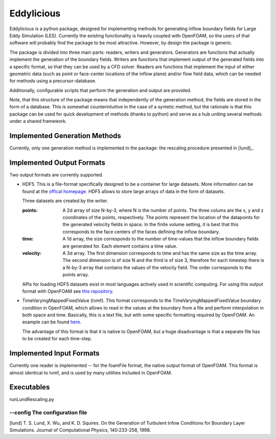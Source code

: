================
Eddylicious
================

Eddylicious is a python package, designed for implementing methods for generating inflow boundary fields for Large Eddy Simulation (LES).
Currently the existing functionality is heavily coupled with OpenFOAM, so the users of that software will probably find the package to be most attractive.
However, by design the package is generic.

The package is divided into three main parts: readers, writers and generators.
Generators are functions that actually implement the generation of the boundary fields.
Writers are functions that implement output of the generated fields into a specific format, so that they can be used by a CFD solver.
Readers are functions that implement the input of either geometric data (such as point or face-center locations of the inflow plane) and/or flow field data, which can be needed for methods using a precursor-database.

Additionally, conifgurable scripts that perform the generation and output are provided.

Note, that this structure of the package means that independently of the generation method, the fields are stored in the form of a database.
This is somewhat counterintuitive in the case of a syntetic method, but the rationale is that this package can be used for quick development of methods (thanks to python) and serve as a hub uniting several methods under a shared framework. 

---------------
 Implemented Generation Methods
---------------

Currently, only one generation method is implemented in the package: the rescaling procedure presented in [lund]_.

---------------
 Implemented Output Formats
---------------
Two output formats are currently supported.

* HDF5. This is a file-format specifically designed to be a container for large datasets.
  More information can be found at the `offical homepage <https://www.hdfgroup.org/HDF5/>`_.
  HDF5 allows to store large arrays of data in the form of datasets.

  Three datasets are created by the writer.

  :points: 
    A 2d array of size N-by-3, where N is the number of points. 
    The three colums are the x, y and z coordinates of the points, respectively.
    The points represent the location of the datapoints for the generated velocity fields in space.
    In the finite volume setting, it is best that this corresponds to the face centers of the faces defining the inflow boundary.
    
  :time:
    A 1d array, the size corresponds to the number of time-values that the inflow boundary fields are generated for.
    Each element contains a time value.

  :velocity:
   A 3d array. The first dimension corresponds to time and has the same size as the time array. 
   The second dimension is of size N and the third is of size 3, therefore for each timestep there is a N-by-3 array that contains the values of the velocity field.
   The order corresponds to the points array.

  APIs for loading HDF5 datasets exist in most languages actively used in scientific computing.
  For using this output format with OpenFOAM see `this repository <https://bitbucket.org/lesituu/timevaryingmappedhdf5fixedvalue>`_.

* TimeVaryingMappedFixedValue (tvmf). This format corresponds to the TimeVaryingMappedFixedValue boundary condition in OpenFOAM, which allows to read in the values at the boundary from a file and perform interpolation in both space and time.
  Basically, this is a text file, but with some specific formatting required by OpenFOAM. 
  An example can be found `here <https://github.com/OpenFOAM/OpenFOAM-2.4.x/blob/master/tutorials/incompressible/simpleFoam/pitzDailyExptInlet/constant/boundaryData/inlet/0/U>`_.

  The advantage of this format is that it is native to OpenFOAM, but a huge disadvantage is that a separate file has to be created for each time-step.

---------------
 Implemented Input Formats
---------------   

Currently one reader is implemented -- for the foamFile format, the native output format of OpenFOAM.
This format is almost identical to tvmf, and is used by many utilities included in OpenFOAM.

---------------
 Executables
---------------  

runLundRescaling.py

--config The configuration file
=============

[lund] T. S. Lund, X. Wu, and K. D. Squires. On the Generation of Turbulent Infow Conditions for Boundary Layer Simulations. Journal of Computational Physics, 140:233-258, 1998.